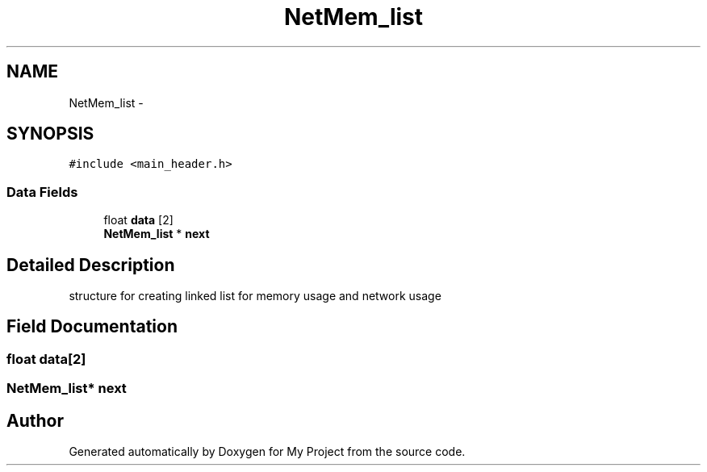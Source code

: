 .TH "NetMem_list" 3 "Wed Apr 14 2021" "Version 1.1" "My Project" \" -*- nroff -*-
.ad l
.nh
.SH NAME
NetMem_list \- 
.SH SYNOPSIS
.br
.PP
.PP
\fC#include <main_header\&.h>\fP
.SS "Data Fields"

.in +1c
.ti -1c
.RI "float \fBdata\fP [2]"
.br
.ti -1c
.RI "\fBNetMem_list\fP * \fBnext\fP"
.br
.in -1c
.SH "Detailed Description"
.PP 
structure for creating linked list for memory usage and network usage 
.SH "Field Documentation"
.PP 
.SS "float data[2]"

.SS "\fBNetMem_list\fP* next"


.SH "Author"
.PP 
Generated automatically by Doxygen for My Project from the source code\&.
